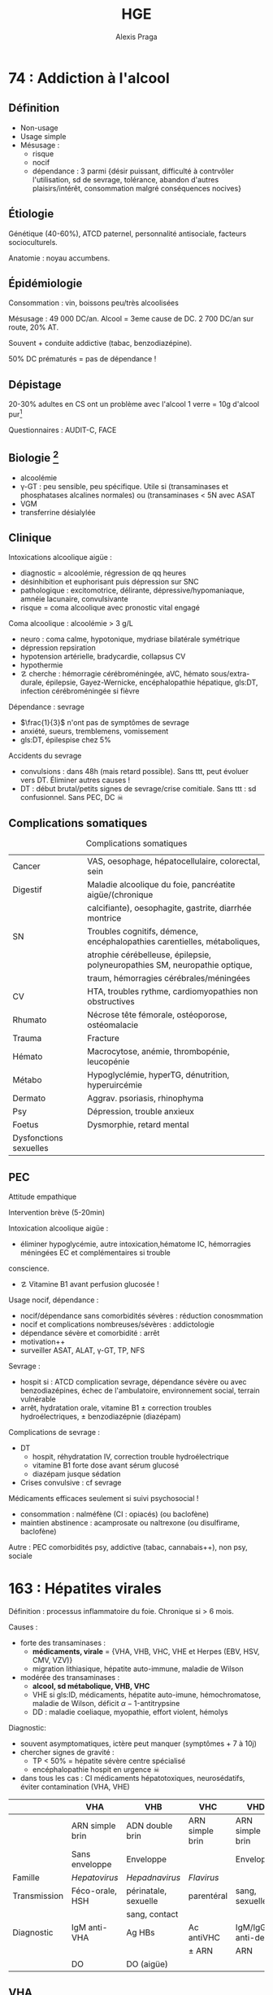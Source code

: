 #+title: HGE
#+author: Alexis Praga

#+latex_header: \input{header}
#+latex_header_extra: \usepackage{adjustbox}
#+latex_header_extra: \newacronym{DT}{DT}{Delirium tremens}
#+latex_header_extra: \newacronym{ID}{ID}{Immunodéprimé}
#+latex_header_extra: \newacronym{HSH}{HSH}{Hommes ayant des relations sexuelles avec des hommes}
#+latex_header_extra: \newacronym{DO}{DO}{Déclaration obligatoire}
#+latex_header_extra: \newacronym{CHC}{CHC}{Carcinome hépato-cellulaire}
#+latex_header_extra: \newacronym{OGD}{OGD}{Oestro-gastro-duodénale}
#+latex_header_extra: \newglossaryentry{trophozoïtes}{name={Trophozoïtes},description={Formes végétatives mobiles}}
#+latex_header_extra: \newacronym{CST}{CST}{Coefficient de saturation de la transferrine}
#+latex_header_extra: \newglossaryentry{sdmetabolique}{name={Syndrome métabolique},
#+latex_header_extra:    description={$\diameter \ge 94$ cm $\male{}$, 80 cm $\female{}$,
#+latex_header_extra:    TG $\ge$ 1.7mmol/L, HDL < 1 mmol/L $\male{}$ ou 1.3mmol/L $\female{}$, 
#+latex_header_extra:     PAs $\ge 130$ mmHg ou PAd $\ge 85$ mmHg, glycémie jeun $\ge$ 1 g/L
#+latex_header_extra: }}
#+latex_header_extra: \newacronym{RGO}{RGO}{Reflux gastro-oesophagien}
#+latex_header_extra: \newacronym{IS}{IS}{Immunosuppresseurs}

#+OPTIONS: H:4

\input{bacteries-header}

* 74 : Addiction à l'alcool
** Définition
- Non-usage
- Usage simple
- Mésusage : 
  - risque
  - nocif
  - dépendance : 3 parmi {désir puissant, difficulté à contrvôler l'utilisation,
    sd de sevrage, tolérance, abandon d'autres plaisirs/intérêt, consommation
    malgré conséquences nocives} 
** Étiologie
Génétique (40-60%), ATCD paternel, personnalité antisociale, facteurs
socioculturels.

Anatomie : noyau accumbens.
** Épidémiologie
Consommation : \dec{} vin, \inc{} boissons peu/très alcoolisées

Mésusage : 49 000 DC/an. Alcool = 3eme cause de DC. 2 700 DC/an sur route, 20%
AT.

Souvent + conduite addictive (tabac, benzodiazépine).

50% DC prématurés = pas de dépendance !
** Dépistage
20-30% adultes en CS ont un problème avec l'alcool
1 verre = 10g d'alcool pur[fn:1]

Questionnaires : AUDIT-C, FACE
** Biologie [fn:2]
- alcoolémie
- \gamma-GT : peu sensible, peu spécifique. Utile si (transaminases et
  phosphatases alcalines normales) ou (transaminases < 5N avec \inc{} ASAT
- VGM
- transferrine désialylée
** Clinique
Intoxications alcoolique aigüe : 
- diagnostic = alcoolémie, régression de qq heures
- désinhibition et euphorisant puis dépression sur SNC
- pathologique : excitomotrice, délirante, dépressive/hypomaniaque, amnéie
  lacunaire, convulsivante
- risque = coma alcoolique avec pronostic vital engagé
Coma alcoolique : alcoolémie > 3 g/L
- neuro : coma calme, hypotonique, mydriase bilatérale symétrique
- dépression repsiration
- hypotension artérielle, bradycardie, collapsus CV
- hypothermie
- \danger cherche : hémorragie cérébroméningée, aVC, hémato sous/extra-durale,
  épilepsie, Gayez-Wernicke, encéphalopathie hépatique, gls:DT, infection
  cérébroméningée si fièvre
Dépendance : sevrage
- $\frac{1}{3}$ n'ont pas de symptômes de sevrage
- anxiété, sueurs, tremblemens, vomissement
- gls:DT, épilespise chez 5%
Accidents du sevrage
- convulsions : dans 48h (mais retard possible). Sans ttt, peut évoluer vers
  DT. Éliminer autres causes !
- DT : début brutal/petits signes de sevrage/crise comitiale. Sans ttt : sd
  confusionnel. Sans PEC, DC \skull

** Complications somatiques
\begin{tcolorbox}
5 arguments pour rapporter une pathologie à l'alcool : consommation à risque,
 complication connue, tableau évocateur, pas d'autre cause, s'améliore avec le sevrage/réduction
\end{tcolorbox}
#+caption: Complications somatiques
| Cancer                 | VAS, oesophage, hépatocellulaire, colorectal, sein                            |
| Digestif               | Maladie alcoolique du foie, pancréatite aigüe/(chronique                      |
|                        | calcifiante), oesophagite, gastrite, diarrhée montrice                        |
| SN                     | Troubles cognitifs, démence, encéphalopathies carentielles, métaboliques,     |
|                        | atrophie cérébelleuse, épilepsie, polyneuropathies SM, neuropathie optique, |
|                        | traum, hémorragies cérébrales/méningées                                       |
| CV                     | HTA, troubles rythme, cardiomyopathies non obstructives                       |
| Rhumato                | Nécrose tête fémorale, ostéoporose, ostéomalacie                              |
| Trauma                 | Fracture                                                                      |
| Hémato                 | Macrocytose, anémie, thrombopénie, leucopénie                                 |
| Métabo                 | Hypoglyclémie, hyperTG, dénutrition, hyperuircémie                            |
| Dermato                | Aggrav. psoriasis, rhinophyma                                                 |
| Psy                    | Dépression, trouble anxieux                                                   |
| Foetus                 | Dysmorphie, retard mental                                                     |
| Dysfonctions sexuelles |                                                                               |

** PEC
Attitude empathique

Intervention brève (5-20min)

Intoxication alcoolique aigüe : 
- éliminer hypoglycémie, autre intoxication,hématome IC, hémorragies méningées \thus EC et complémentaires si trouble
conscience. 
- \danger Vitamine B1 avant perfusion glucosée !

Usage nocif, dépendance :
- nocif/dépendance sans comorbidités sévères : réduction conosmmation
- nocif et complications nombreuses/sévères : addictologie
- dépendance sévère et comorbidité : arrêt
- motivation++
- surveiller ASAT, ALAT, \gamma-GT, TP, NFS

Sevrage : 
- hospit si : ATCD complication sevrage, dépendance sévère ou avec
  benzodiazépines, échec de l'ambulatoire, environnement social, terrain
  vulnérable
- arrêt, hydratation orale, vitamine B1 \pm correction troubles
  hydroélectriques, \pm benzodiazépnie (diazépam)

Complications de sevrage :
- DT
  - hospit, réhydratation IV, correction trouble hydroélectrique
  - vitamine B1 forte dose avant sérum glucosé
  - diazépam jusque sédation
- Crises convulsive : cf sevrage

Médicaments efficaces seulement si suivi psychosocial !
- \dec{} consommation : nalméfène (CI : opiacés) (ou baclofène)
- maintien abstinence : acamprosate ou naltrexone (ou disulfirame, baclofène)

Autre : PEC comorbidités psy, addictive (tabac, cannabais++), non psy, sociale
* 163 : Hépatites virales
Définition : processus inflammatoire du foie. Chronique si > 6 mois.

Causes :
- \inc{} forte des transaminases : 
  - *médicaments, virale* = {VHA, VHB, VHC, VHE et Herpes (EBV, HSV, CMV, VZV)}
  - migration lithiasique, hépatite auto-immune, maladie de Wilson
- \inc{} modérée des transaminases : 
  - *alcool, sd métabolique, VHB, VHC*
  - VHE si gls:ID, médicaments, hépatite auto-imune, hémochromatose, maladie de
    Wilson, déficit \alpha-1-antitrypsine
  - DD : maladie coeliaque, myopathie, effort violent, hémolys

Diagnostic: 
- souvent asymptomatiques, ictère peut manquer (symptômes + 7 à 10j)
- chercher signes de gravité : 
  - TP < 50% = hépatite sévère \thus centre spécialisé
  - encéphalopathie \thus hospit en urgence \skull
- dans tous les cas : CI médicaments hépatotoxiques, neurosédatifs, éviter
  contamination (VHA, VHE)





#+begin_table
#+LATEX: \caption{Hépatites virales, résumé}
#+LATEX: \label{tab:my-table}
#+LATEX: \centering
#+LATEX: \adjustbox{max width=\linewidth}{
#+ATTR_LATEX: :center nil
|              | VHA                   | VHB                  | VHC             | VHD                | VHE           |
|--------------+-----------------------+----------------------+-----------------+--------------------+---------------|
|              | ARN simple brin       | ADN double brin      | ARN simple brin | ARN simple brin    | ARN           |
|              | Sans enveloppe        | Enveloppe            |                 | Enveloppe          | monocaténaire |
| Famille      | /Hepatovirus/         | /Hepadnavirus/       | /Flavirus/      |                    |               |
| Transmission | Féco-orale, \acs{HSH} | périnatale, sexuelle | parentéral      | sang, sexuelle     |               |
|              |                       | sang, contact        |                 |                    |               |
| Diagnostic   | IgM anti-VHA          | Ag HBs               | Ac antiVHC      | IgM/IgG anti-delta | IgM antiVHE   |
|              |                       |                      | \pm ARN         | ARN                |               |
|              | \acs{DO}              | DO (aigüe)           |                 |                    |               |
#+LATEX: }
#+end_table

** VHA
Incubation 2-6 semaines

Pas d'infection chronique !
Vaccin efficace.

Fréquent. Asymptotique et bénigne le plus souvent

** VHB
2 milliards porteurs d'une infection (résolue ou non). 

Hépatite aigüe B :
- incubation 6 sem. - 4 mois
- Morbidité/mortalité : risque de cirrhose (20%) ou gls:CHC
- \danger recherche VIH, IST, coinfection VHD.
- chronique dans 5-10%

Hépatite chronique B : Ag HBs positif > 6mois. 
- asymptomatique jusqu'à cirrhose, CHC
- 4 phases :
  1. tolérance immunitaire (réplication virale, hépatite peu active) : AgHBe
  2. clairance immunitaire (réplication virale, hépatite) : Ag HBe
  3. non réplicative (réplication virale faible, pas d'activité hépatite) : Ac
     anti-HBe
  4. hépatite B résolue : Ac anti-HBs
- 40% de mutation
- gls:IS = risque de réactivation \skull
- CHC possible sans cirrhose \danger

*** Traitement (chronique)
ALD, PEC 100%

Chercher cirrhose : hypertension portable (endoscopie \gls{OGD}), prévention
hémorragies digestives, dépistage CHC (écho abdo tous 6 mois)

2 traitements :
- à vie : analogues nucléosidiques/nucléotidiques (entécavir, ténofovir) =
  antiviral
- 1 an : antiviral + immunomodulateur (plus rare)

Indications :
- ADN VHB > 2 000 UI/mL et transaminases > N ou fibrose hépatique modérée ou
  activité modérée[fn:19]
- ADN > 20 000 UI/mL et transaminases > 2N
- cirrhose et ADN VHB
- ACTD familiale de cirrhose/CHC ou atteinte extrahépatique
- ISN
Pas indiqué en phase de "tolérance immunitaire" ou "non réplicative"

Élasticité hépatique (Fibroscan) :
- < 7kPa : cirrhose peu probable
- > 17kPa : cirrhose très probable

Vaccination :
- obligatoire nourrison (hexavalent) : sinon rattrapage jusque 15 ans (2 inj. à
  6 mois d'écart)
- dépistage chez femme enceinte avant 10 SA : si positive, sérovaccination à la
  naissance
- professionnels de santé
- sujet exposé
- IgG anti-HBs seulement si contage accidentel chez non vacciné

** VHC
Pas de vaccin !

Chronique dans 75-85%, cirrhose dans 10-20% à 20 ans. CHC 1-4% par an. Manifestations extrahépatiques

Aigüe : 
- incubation très variable (7-8 sem), souvent asymptomatique
- ARN à +1 semaine
- Ac anti-VHC à +12semaines

Chronique : (sérologie positive, ARN détectable) > 6 mois. 
- \danger ponction biopside non recommandée [fn:20]\thus Fibrotest, Fibromètre Fibroscan

*** Traitement (chronique)
Cherche cirrhose (cf VHB).

Guérison virologique.

Pas d'interféron, ni ribavirine.

Régression des lésions hépatiques si pas de cirrhose. \danger continuer
dépistage CHC

** VHD
Dépend du VHB !
\danger toujours cherche VHD chez VHB

Co/sur-infection. Risque : cirrhose, CHC

Ttt (chronique) : interféron pégylé, peu efficace

** VHE
Incubation 3-8semaines, 3-4 jours pré-ictériques.
Guérison sans séquelles en 1 mois souvent. Formes graves : hépatite fulminante, décompensation

Chez l'ID, chercher ARN pour diagnostic

* 168 : Parasitoses digestives

** Téniasis : 
#+caption: Caractéristiques des /Taenia/
|            | /saginata/                       | /solium/                            | /hymenolepsis/       | /Diphyllobothrium/   |
|            |                                  |                                     | /nana/               | /latum/              |
|------------+----------------------------------+-------------------------------------+----------------------+----------------------|
| Caract     | Anneaux, 4-10m,                  | \danger{} cysticercose\footnotemark | Petit                | 10-15m, 10 ans       |
|            | intestin grêle                   |                                     |                      |                      |
| Contam.    | Boeuf mal cuit                   | Porc mal cuit                       |                      | Poisson mal cuit     |
| Clinique   | Latent                           |                                     |                      |                      |
| Diagnostic | Anneaux selles/vêtement          | Sérologie                           | \OE{}ufs dans selles | \OE{}ufs dans selles |
|            | EPS                              | \pm biopsie-exérèse                 |                      |                      |
| Ttt        | Niclosamide                      | Albendazole                         | Niclosamidel         | Niclosamide          |
|            | praziquantel                     | praziquantel                        | praziquantel         | praziquantel         |
|            |                                  | (+cortico si cérébral)              |                      |                      |
| Prévention | Cuisson/congélateur\footnotemark |                                     | hygiène des main     | Cuisson              |
|            |                                  |                                     |                      |                      |

\footnotetext{> qq semaines}
\footnotetext{Larves dans tissus SC, muscle, oeil, cerveau, moelle épinière \danger}

** Ascaridiose

Pays tropicaux hygène insuffisante

Ingestion \oe{}ufs

Clinique selon nb de parasites : signes allergiques, sd de Löffler[fn:3]

Complications : appendicite, angiocholite, pancréatite, occlusion intestinale

Diag: \oe{}ufs dans selles (+2 mois)

Ttt : flubendazole, albendazole

Prév: lavage mains, fruits, crudités, péric fécal

** Oxurose

Fréquent (enfants âge scolaire)

Clinique : prurit anal/asymptomatique

Diag : vers blancs mobiles dans selles/Scotch test

Ttt : flubendazole, albendazole, pyrantel. Traiter toute la communaute !

** Giardiose

Ingestion eau, aliments contaminés, féco-oral

Clinique : 
- asymptomatique
- atypique : {brutal, selles nbs liquide, douleurs épigastriques}
- subaigu/chronique (mois/année)
- malabsorption et dénutrition si massif

Diag : kystes/gls:trophozoïtes à l'EPS. \times{} 3 si besoin. Biopsie duodénale
si chronique

Ttt : métronidazole (contrôle + 1mois)

Prév : hygiène eau, boisson, aliments

** Am\oe{}bose

Une des parasitoses les	plus fréquentes

Kyste ou trophozoïtes.

Cont: féco-orale[fn:4]

Dissémination par vois sanguine depuis tube digestif : atteinte intestinale
(tous âges) ou foie (\male{} 20-50 ans), poumons, cerveau

Forme intestinale 
- (sub)Aigue, diarrhée non hémorragiques, douleurs abdo, sans fièvre ni AEG
- Autres formes : dysentérique aigüe, fébrile, colite aigüe grave amibienne
  ==urgence \skull

Forme hépatique : rare, collection purulente, après am\oe{}bose intestinale
- qq jours, fièvre élevée, frissons, douleur hypochondre droit/scapula droit
- foie volumineux, douleureux palpation
- hyperleucocytose à PNN, légère \inc{} transaminases, phosphatases,
  bilirubinémie
- DD : abcès du foie à pyogènes, tumeur maligne nécrose
- complications rares, graves

*** Diagnostic
Intestinale
- EPS : seulement kyste, et confusion /Entamoeba histolycita/ et /dispar/ (non
  patho)
- biopsie des lésion : "boutons de chemise", sérologies
Hépatique
- sérologie et clinique et écho typique \approx certittude
- répéter si séro négative. Si négative et sans argument : ponction avec écho

*** Traitement
Intestinale : curatif/probabiliste: métronidazole 10 j puis am\oe{}bicide de
contact 10j (tiliquinol)

Hépatique : imidazolé et am\oe{}bicide de contact. Ponction seulement si abcès superficiels au bord
de la rupture

** Hydatidose
Parasite adlute (anneaux), hydatide (larve).

Cycle : intestin grêle du chien -> \oe{}ufs -> mammifères herbivores : hydatide
dans foie/poumon -> ingestion de protoscolex par le chien. Homme = accident

Clinique : asymptomatique, lent (années)
- hépatique : 
  - fréquent, 10-15ans. HMG isolée, indolore, bien toléré. \skull pas
    de ponction !
  - complications : compression voie biliaires ou veineux porte/cave,
    fissuration/ruputre (réaction allergiques, hydatidose secondaire),
    infection après fissure
  - IRM hépatique
- autres : radio thorax suspectes, même complications. N'importe quel
  endroit. Os = mauvais pronostic
  
Diag: sérologie (90% hépatique, 70% pulmonaire). Pas de ponction !!

Ttt : chir (albendazole seul sinon)

Prév : chien, mesures sanitaires
* 197 : Transplantation d'organes
Indication num. 1 de greffe hépatique : CHC

Complications :
- précoces = vasculaire, bilaire et sepsis
- tardives : récidive maladie initiale, cancers de novo, CV

Survie : 62% à 10 ans

Score "foie" pour défaillance chronique

Consentement présumé, gratuité du don, anonymat donneur-receveur
* 215 : Pathologies du fer

Absoprtion par les entérocytes du duodénum et jéjunum proximal. Puis stocké par
ferritine ou exporté par ferroportine dans le plasma. Il y est alors transporté
par transferrine.

Régulation : hepcidine influence l'absorption.

Réserve de fer : ferritine (foie, moelle osseuse, rate)

** Exploration
- Ferritine = 1ere intention : si \dec, carence en fer, si \inc, pas forcément
  un excès...[fn:5]
- gls:CST = transport du fer. Montre surcharge mais sans la quantifié. \dec si
  sd inflammatoire, \inc insuf hépatocellulaire, sd néphrotique, sd
  inflammatoire
- récepteur soluble de transferrine = 2eme intention

** Anémie par carence martiale
*** Mécanisme
- Saignement : occulte. Digestif ou gynéco si femme non ménopausée
- Malabsorption : hypochlorhydrie franche[fn:6], altération muqueuse
  duodénojéjunale, court-circuit duodénojéjunal. Maladie c\oe{}liaque ++
- Carence d'apportA : 1mg/j (\male) ou 2 mg (\female). \inc besoins ou régime
  végétarien très strict
*** Diagnostic
Pâleur, asthénie. Chercher signes de gravité.
Diagnostic biologique : anémie hypochrome microcytaire 
- 1ere intention : ferritine \inc
- différencier d'un sd inflammatoire et thalassémie (cf encadré)

\begin{tcolorbox}
Carence en fer = ferritine \dec, fer sérique \dec, CST \dec et transferrine \inc
\end{tcolorbox}

*** Étiologie
Clinique : ATCD, médic, gynéco, régles, troubles dig. Chercher masse tumorale,
méléna

Examens :
- 1ere intention : gynéco, endoscopie gls:OGD et coloscopie :
  - NB: > 5 Ans : coloscopie systématique (K colique) \danger
  - pas de lésion à l'endoscopie \thus biopsie duodénale \pm gastrique
  - **pas** des causes : hernie hiatale sans érosion, polype colique non ulcéré
    < 15mm
- 2eme intention : vidéocapsule endoscopie (sauf sis sténose), entéroscopie (biopsie),
  scanner spiralé (tumeurs du grêles), scintigraphie au pertechnétate-99m
  (diverticule de Meckel)
- Si exploration négatives : supplémentation Fe

*** Traitement
Cause si possible.

Martial : voie orale 150 à 300mg/j hors repas (selles noires, interactions
possibles). IV si intolérance. Contrôle ! Traiter jusque normalisation ferritinémie




** Surcharge en fer
Diagnostic = 
- CST < 45% \thus *pas* origine génétique. si Ferritine \inc, hépatosidérose
  métabolique (\in sd métabolique)
- CST > 45%, répéter test. Si positif et pas d'autres causes, chercher mutation C2V2Y du gène HFE : si
  oui, diagnostic positif
- \pm IRm hépatique
DD : surcharge d'apport, malade chronique du foie, porphyrie cutanée, hémopathie

*** Hémochromatose
10 à 20% des homozygotes ont des symptômes. 4 phases :
1. asymptomatique
2. surcharge Fe biologique : CST > 45%, ferritine normale
3. symptômes clinique (30 ans)
4. lésions viscérales (40-60 ans)

Clinique : 
- asthénie
- mélanodermie, dépilation et cheveux fins et cassants
- ostéoarticulaire : petite articulations de la main. RX : athropathie sous
  chondrale
- HMG : risque CHC élevé
- diabète tardif, hypogonadisme hypogonadotrope, cardiqaque

Si stade \ge 2, chercher atteinte pancréas, foie, coeur, gonades, os

Diagnostic des lésions hépatiques : biopsie hépatique \pm IRM hépatique

Diagnostic génétique : individuel (cf supra) ou familal (apparenté 1er degré)

Traitement : 
- soustractions sanguines : 7mL/kg/semaine \ge 550mL tous les 7-10j puis 1-3
  mois. Contrôle : PA, pouls, NFS. \danger arrêt si Hg < 11g/dL
- chélateurs du fer sinon
Suivi des complications cirrhose si besoin

Pronostic \approx population générale avant cirrhose.

*** Hépatosidérose métabolique++
gls:sdmetabolique et surcharge en fe

Ferritinémie \inc, CST normal \thus IRM hépatique.

surcharge modérées mais les atteintes peuvent évoluer. 

PEC : troubles lipidiques, HTA, diabète, activité physique, équilbre alim. Pas
forcément normalisation Fe !!


\printglossaries
* 248 : Dénutrition
Référence nutritionnelle pour la population (couvre besoin). Sinon : apport
satisfaisant (apport moyen d'une population)

Besoins
- Eau : 2L/j \female{}, 2.5L/j \male{} (\approx 1L dans aliments)
- Energie : 2400-2500 kcal (ou 35kcal/kg)
  - base = 1500kcal/j \male{} (formule de Harris et Benedict)
  - thermorégulation (< 5%), alimentation (10%)
  - musculaire (15-30%), 150-200 kcal
  - 1g glucide = 1g protide = 4 kcal; 1g lipide = 9 kcal, 1g alcool = 7 kcal
- Nutriments : 10-20% protides, 35-40% lipides, 40-55% glucides avec 0.75 g/kg/j
  de protides et acide linoléique et acide alphalinolénique
- Minéraux, vitamines : calcium, fer, folates, vitamines A, B1, B12, C, E, D
- Âgé : \inc ea, calcium, vitamine D, folate. 30 kcal/kg/j

** Evaluation 
Clinique : 
- interrogatoire (contexte patho, activité physique, fatigabilité, poids
  antérieur, anorexie, modification apports
- EC : 
  - épreuve du tabouret, \oe{}dèmes délives, peau, ongles, cheveux, lèvre,
    langue, faciès, masse musculaire
  - poids vs poinds antérieur et idéal. IMC $\in [18.5, 25] kg/m^2$ si < 70 ans
    et $[21, 25] kg/m^2$ après[fn:7]
  - épaisseur cutanées tricipitale, périmètre bras au milieu
- Biologie : 
  - créatinine urinaire sur 24h (\approx masse musculaire)
  - albuminémie ($t_{1/2} = 20$ j) : \dec si malnutrition, fuite rénale/digestive[fn:8]
  - transthyrétine ($t_{1/2} = 2$ j !)
Evaluation : protéino-énergétique ou protéique, aigüe ou chronique, grave ?

** Dénutrition
Rechercher chez tout malade en début d'hospitalisation et toutes les semaines :
- IMC insuffisant ou perte de poids de 2% (1 semaine) ou 5% (1 mois) ou 10% (6
mis)
- doser albuminémie

Mécanisme = énergétique (balance énergétique négative), protéique (bilan azoté
  négatif) ou mixte
Causes : 
- \dec apport alimentaire = énergétique (marasme). 
  - Volontaire, dysphagie, trouble déglutition, troubles digestifs
    post-prandiaux
  - Maldigestion, malabsorption intestinale
- Hypermétabolisme : affection septiques, néoplasique, inflammatoire
  grave/étendues
- Perte protéique anormale : cutanées, urinaires[fn:9]

Conséquence : sévère et épuisement des réserves lipidiques \thus pronostiv vital
!
- muscle (sarcopénie) \thus \dec force musculaire, \inc fatigabilité, \dec
  ventilation
- réponse aux aggresion inadaptée

PEC : 
- supplémentation alimentaire : débit énergétique basal \times facteur
- nutrition entérale (sonde dans tube digestif supérieur) par voie
  nasogastrique, gastrostomie, jéjunostomie. 
  - Bien tolérée
  - Broncho-pneumopathie d'inhalaion \thus faible débit et positino demi-assise
    (nuit++)
  - 30 kcal/kg/j et 1.25 g/kg/j protéines chez dénutri chroniquue
- nutrition parentérale : cathéter dans veine cave supérieure
  - complication infectieuses (5-20% patients) cher, difficile à domicile
À envisager si patho digestive, alimentation orale impossible/insuffisante,
pré-opératoire si dénutri

Privilégier nutrition entérale

* 268 : Douleurs abdominales/lombaires aigües

*** Clinique 
 Irradiation : pointe omoplate droite (hépatobiliaire), épigastrique
 (bilio-pancréatique), OGE (urologique)

 Installation : brutale (perforation, embolie, rupture), rapide (obstacle,
 ischémie, torsion), progressive (inflamation, infeciton, obstruction)

 Exacerbé par marche, inspiration et calmée par décubitus : inflammation
 intra-abdominale), soulagement par l'alimentation (ulcère), antéflexion
 (pancréas), vomissement (obstruction, occlusion intestinale)

 Déclenché par : alcool (pancréatite, hépatique alcoolique), médicaments (AINS,
 aspirine), voyage récent

 Terrain :
 - signes généraux/organe
 - \female{} penser grossesse extra-utérine, gynéco
 - médicaments : AINS, aspirine (ulcère, gastrite aigüe), anticoagulant
   (hématomes des muscle [paroi abdo. antérieure, psoas, paroi tube digestif),
   corticoïdes

*** Examen
 - Fièvre, FC, PA, choc
 - Ictère, pâleur, cyanose, cicatrice abdo++, hernie ballonnement, 0 mouvement
   respi
 - palpation++
 - toucher pelvien++ (systématique)[fn:10]
 - percussion : matité déclive/globe vésical/tympanisme (occlusion ou
   pneumopéritoine)
 - auscultation : silence, bruits hydroéariques, souffle abdo (anévrisme de
   l'aorte)


*** Examens complémentaires
 - Biologie : NFS, CRP, iono, hémoc si fièvre, lipasémie, {transaminases, \gamma-GT,
 phosphatases alcalines, bilirubine totale} si clinique, BU, \beta-HCG,
 {hypercalcémie, acidocétose diabétique, insuf. surrénale aigüe}, TP-TCA et
 Rh-RAI si hémorragie digestive
 - ECG : infarctus antérieur, péricardite
 - RX pulmonaire si cause pleurale, pulmonaire
 - Echo si suspicion bilio-pancréatique, gynéco, urinaire, infection sous-abdo
 - /Scanner abdo/ : 1ere intention si diverticulite sigmoïdienne, occlusion par
   obstruction, sd péritonéal

** Principaux tableaux
Douleur biliaire ou colique hépatique
- épigastre/hypochrondre droit (irradie épaule/omoplate droite)
- forte intensité, plusieurs heures
- aggravée par inspiration
- signe de Murphy
- causes : /complications lithiase bilaire/, K vésicule/voie biliaire
  principale, parasite, hémobilie
Douleur gastrique ou duodénale
- épigastre, torsion sans irradiation
- parfois très intense, 30min à plusieurs heures
- calmée par aliments, anti-acides, pansements gastrique
- EC normal ou douleur provoquée du creux épigastrique
- causes : maladie ulcéreuse gastrique/duodénale, K gastrique, dyspepsie fonctionnelle
Douleur colique
- épigastre/en cadre/fosses illiaque,/hypogastre (irradie le long du cadre
  colique)
- qq minutes-qq heures
- calmée par selles/gaz++, antispasmodique
- examen : douleur en cadre (colique)
- causes : troubles fonctionnels intestinaux, K côlon, colites
  inflammatoires/infectieuses/ischémiques
Douleur pancréatique
- épigastre/sus-ombilical, crampe (irradie dos)
- très intense, "coup de poignants", pluiseurs heures
- déclenchée par repas gras, alcool
- soulagée par antéflexion, aspirine
- examen : douleur provoquée épigastrique/périombilicale
- causes : pancréatite aigüe/chronique, K pancréas
Ischémie intestinale aigüe = urgence avec pronostic vital \skull [fn:11]
- y penser si terrain vasculaire
- /douleur abdo/ : inaugurale aigǜe ou angor mésentérique puis diffuse rapidement
  à tout l'abdomen. Intensite \inc{} sans répit
- et /terrain à risque/
- angioscanner multibarretes en urgence
Ischémie intestinale chronique [fn:11]
- artérite oblitérante, athéromateuse++, inflammoire/radique
- angor mésentérique avec douleurs abdo chroniques diffuses postprandiales
  précoces 1-3h
- peur alimentaire
- perte poids
- âgé, terrain CV

** Grandes causes
Douleur épigastriques : 
- ulcère (hyperalgique, perforation), pancréatite aigüe
- biliaire (colique hépatique, migration lithiase, cholécystite)
- autres : aorte [fn:12], cardiaque [fn:13], pulmonaire [fn:14], digestive [fn:15]

Douleur de l'hypochondre droite :
- hépatobilaire : colique hépatique, cholécystite, angiocholite, tumeur/abcès du
  foie, affections héaptique
- ulcère perforé, appendicite sous-hépatique, abcès sous-phrénique,
  pulmonaire, urinaire

Douleurs de l'hypochondre gauche (rare)
- queue du pancréas, ulcère gastrique, gastrite aigǜe
- sd de l'intestin irritable, diverticulite de l'angle colique gauche
- splénique, pleuropulmonaire, urologique, abcès sous-phrénique

Douleurs de l'hypogastre :
- gynéco, urologique, colique
- appendicite pelvienne, diverticule de Meckel, sd de l'intestin irritable

Douleurs de la fosse illiaque droite :
- chirurgicale : appendicite, diverticule de Meckel, diverticulite (côlon
  droit/sigmoïde), hernie étranglée, grossesse extra-utérine, torsion
  d'annexe/fibrome utérin, anévrisme artériel iliaque
- médicale : sd de l'intestin irritable, adénolymphite mésentérique, torsion de
  frange épiploïque, iléite, salpingite, kyste ovarien, cystite, colique
  néphrétique, abcès/hématome du psoas/grand droit
Douleurs de la fosse iliaque gauche
- sd de l'intestin irritable, colite diverticulaire, colite, K côlon gauche
  compliqué, fécalome
- grossesse extra-utérine, torsion d'annexe/fibrome, salpingite, colique
  néphrétique, pyélonéphrite, cystite
- anévrisme artérial iliaque, abcès/hématome du psoas/grand droit
Douleurs lombaires : 
- urologique, appendicite rétrocaecale, abcès/hématome psoas, fissuration anévrisme de l'aorte, douleur rachis

Douleurs abdominales diffuses 
- péritonite, occlusion, ischémie/infarctus mésentérique, médicales (cf supra)


** Douleurs pièges
- IDM : douleur épigastrique, FR coronaire \thus ECG
- Insuffisance surrénale : contexte, douleurs intenses diffuse, abdo souple, TR
  indolore. HyperK, hypoglycémie. Urgence \skull
- Hypercalcémie : urgence \skull
- Acidocétose diabétique : diabète connu/situation révélatrice. Sd
  polyuropolydipsique/trouble neur/Kussmau et haleine cétosique \thus
  hyperglycémie, cétonurie, acidose
- Acidocétose alcoolique : alcool et jeûne. Acidose métabolique, \inc corps
  cétoniques, glycémie \dec
- Maladie périodique (fièvre méditerranéenne) : jeune, ACTD crises. Sd
  inflammatoire bio \thus mutation gène de la marénostrine
- TRAPS sd \thus mutation gène TNFRSF1A
- Sd hyper-IgD \thus doser IgD
- Périhépatite : femme, péritonique, vénérienne. Sd inflammatoire, écho
  hépatobiliaire normale.
- Porphyrie hépatique aigüe intermittente : femme jeune avec
  infection/médic. Urine rouge porto \thus doser acide delta aminolévulinique et PBG
- Oedème angioneurotique : \oe{}dème récidivant dans l'enfants \thus diag = \dec
  inhibiteur C1-estérase, C4, C3 normal
- Sevrage opiacés, ingestion teoxiques, amphétamines, dérivés ergo de seigle,
  intoxication au plomb
- Purpura rhumatoïde 
- Autre vascularite : y penser si purpura
- Drépanocytose : stress, effort physique, soleil. Anémie, hyperleucocytose
- Phéochromocytome : crise brutale avec douleurs montantes et se finit par envie
  impérieuse d'uriner abondamment
- Douleurs rachidiennes procjeté : zona, sd de Cyriax (compression du nerf intercostal)

* 268 : Reflux gastro-\oe{}sophagien

gls:RGO = passage à travers le cardia d'une partie du contenu gastrique hors
effort. Pathologique = symptômes/lésions d'oesophagite

20-40% des adultes ont un pyrosis

Mécanismes :
- défaillance du sphincter inférieur de l'\oe{}sophage
- hyper pression abdo, stase gastrique
- hernie hiatale = glissement ou roulement mais pas de lien avec RGO

Signes fonctionnels :
- pyrosis, régurgitations = quasi pathognomonique
- extra-digestifs
- RGO compliqué[fn:16] : ulcérations du bas \oe{}sophage (étendues,
  confluentes/circonférentielles) \thus risque d'ischémie digestive, de sténose
  \oe{}sophagienne

Endobrachy\oe{}sophage : épithelium normal de l'\oe{}sophage remplacé par épithelium
métaplastique intestinal \thus surveillance régulière (risque d'ulcère,
dysplasie, adénocarcinome)

*** CAT
Interrogatoire : éliminer sd de rumination (pas de brûlure, nausée,
vomissement).

< 50 ans, pyrosis ou régurgitation, pas de dysphagie, amaigrissement, anémie :
pas d'examen complémentaire

Sinon : endoscopie OGD 
- 1ere intention > 50 ans ou atypique
- affirme diagnostic si perte de substance épithéliale, peu profonde
- sans anomalies et (pré-chirurge ou persistance ou extradigestive), faire
  ph-métrie des 24h
Autres : impédancemétrie \oe{}sophagienne (reflux persistant), manométrie
\oe{}sophagienne (si opération)

*** Traitement
Anti-acides, inhibiteurs de la sécrétion gastrique (IPP), protection de la muqueuse
\oe{}sophagienne (alginates)

\dec{} poids, arrêt tabac et alcool, tête de lit à 45$^{circ}$, 3h entre diner
et coucher

- RGO sans \oe{}sophagite: anti-acides/alginates/anti-H2 si < 1/semaine. Sinon
  IPP demi-dose puis long cours
- RGO avec \oe{}sophagite : IPP demi dose (ou pleine si sévère) 4 semaines
  (ou 8) puis long cours
- RGO principalement extra-digestif : pas d'IPP
- RGO résistants IPP : non acide, erreur diag, \inc dose. Sinon chir
- Sténose peptique : IPP pleine dose
- Endobrachy\oe{}sophage : IPP si symptomatique ou \oe{}sophagite

*** Chirurgie
Fundoplicature complète (Nissen)

* 269 : Ulcère gastrique et duodénal

** Ulcère gastrique et duodénal
Déf: perte de substance en profondeur (jusque musculeuse). Chronique si socle
scléro-inflammatoire
- ulcères gastriques = altération des mécanismes de défense 
- ulcères duodénaux = altération des mécanismes de défense ou hypersécrétion

*** Types
- \bact{helicobacter} : 
  - oro-orale/féco-orale, pendant l'enfance
  - pays en voie de développement. Incidence \dec dans pays développés. 
  - Gastrite aigüe \thus chronique. Complications (rare) : ulcère G ou D,
    (adénocarcinome gastrique, lymphome)
- AINS (inhibition de COX-1), aspirine faible dose
- Sd Zollinger-Ellison : sécrétion tumorale de gastrine (exceptionnel)
- Autre (20%) :  gastrotoxique, tabac, Chron, vascularite
Autre facteur : génétique possible mais pas de stress, ni facteurs psycho

Épidémio : 0.2% en France. Sex ratio H/F = 2 (UD) ou 1 (UG). 10% de mortalité
des complications. 1/3 liés à l'aspirine/AINS

*** Diagnostic
Symptômes :
- typique : douleur épigastrique sans irradiation, crampe/faim. Calmée par
  aliments/anti-acides. Rythmée par repas. Poussées de qq semaines avec périodes asymptomatiques
- atypique (+ fréquent) : sous-costal/postérieur, hyperalgique/frustre, non
  rythmé par l'alimentation
- asymptomatique
- complication inaugurale

EC normal (si pas de complications)

Endoscopie digestive haute[fn:17] :
- perte de substance profonde, branchâtre, ovalaire, à bords régulieurs
- gastrique : surtout antre. Biopsies systématiques
- duodénal : buble, pas de biopsie de l'ulcère

\begin{tcolorbox}
Quelque soit l'ulcère, biopsie de l'antre, angle et fundus pour \bact{helicobacter}
\end{tcolorbox}

Recherche de \bact{helicobacter} :
- biopsie gastrique = référence
- autre : teste respiratoire à l'urée = contrôle d'éradication hors endoscopie


*** DD
- avant endoscopie : adénocarcinome/lymphome gastrique, douleur
  pancréatique/biliaire, insuffisance coronarien, péricardite, ischémie
  mésentérique, douleur vertébrale projetée, dypepsie non ulcéreuse
- endoscopie : adénocarcinome, lymphome, Crohn
- ulcère de stresse : en réa avec \ge 1 défaillance viscérale

*** Complication
- hémorragie digestive (fréquente) : à bas bruit ou aigüe, mortalité 10% \thus
  endocscopie \pm hémostase
- perforation ulcéreuse : plutôt en péritoine libre : douleur épigastrique en "coup de
  poignard", choc, contracture épig. puis généralisée, cul-de-sac de Douglas
  douloureux au TR, pneumopéritoine au scanner. CI à l'endoscopie \danger
- sténose ulcéreuse (exceptionnelle) : clapotage gastrique à jeun, ondes
  péristaltiques \thus évacuer stase puis diagnostic sur endoscopie
- gastrite aigüe - atropie / métaplasie - dysplasie - cancer invasif


*** Traitement UGD non compliqué
Associé à H. pylori 
- éradication : 
  - si sensibilité : IPP matin et soir et amoxicilline 10j et clarithromycine (ou
    lévoflaxicine si résistance)
  - sinon métronidazole, tétracycline, sous-citrate de bismuth et oméprazole
- IPP en curatif avant éradication /et/ (6 semaines en curatif si ulcère ou AINS
  ou persistance des douleur ou ulcèse GD compliqué) /et/ 6 semaines en préventif
- Surveillance à +4 esmaines par teste respiratoire (UD) ou biopsie gastrique
  (UG). 
  - Si réussite : pas d'IPP long cours
  - Si échec : quadrithérapie ou endoscopie et ABTgramme. Si échec : IPP long
    cours
- Chir exceptionnelle : ()éliminer sd Zollinger-Ellison) vagotomie \pm hémostase

Induite par AINS/aspirine
- curatif : 4 semaines (UD) ou 8 (UG). Maintenir IPP si AINS/aspirine
  continué. Contrôle endoscopique
- préventif si FR = > 6) ans, ATCD UGD, AINS avec antiagrégant/corticoïdes/anticoagulants
Autre
- éliminer Zollinger-Ellison, Crohn, lymphome, K gastrique
- UD = IPP 4 semaines \pm IPP long cours
- UG = IPP 4-8 semaines \pm IPP voire chir si échec


*** Traitement UGD compliqué :
- Hémorragique, perforcé : ch chap "Hémorragie digestive", "Péritonite aigüe"
- Sténose ulcéreuse pylorobulbaire :
  - évacuer stage, correction torubles hydroélectriques, IPP
  - si échec : dilatation sténose et endoscopie. Si échec : chir

** Gastrite
Définition : atteinte inflammatoire

Pas de corrélation histologie - symptômes

*** Chronique à \bact{helicobacter}
20-50% population. Évolution selon :
- sujet hypersécréteur : gastrite antrale, risque UD
- sujet hyposécréteur : pangastrite, risque UG, adénocarcinem gastrique
- lymphome gastrique MALT
Diag = biopsise de l'antre et du corps. Ttt = éradication (cf supra)

*** Chronique de mécanisme immunitaire
- Auto-immune : si atrophie fundique sévère : 
  - carence facteur intrinsuqèe \thus
    anémie macrocytaire arégénérative, glossite, neuro
  - carence martiale
  - risque adénocarcinome, tumeurs endocrine \thus surveillance 3 ans si < 70
    ans et bon état général
  - corriger carence B12 et fer
- Lymphocytaire : souvent asymptomatique
- Granulomateuse : granulomes épithélioïdes
- À éosinophiles
- Avec maladie de Crohn (30% des atteints)

*** Gastrite aigüe
- \bact{helicobacter}
  - immédiatement après contaminale, souvent asymptomatique, lésions de l'antre.
  - Diag = biopsie : \bact{helicobacter}, PNN
- Phlegmoneuse : exceptionnelle, ID
- Virale : ID


*** DD
- Gastropathie induite par AINS
- Gastropathie chimique : excès d'alcool, post-gastrectomie (reflux)
- Gastropathie congestive : hypertension portale ou ectasies vasculaires
  atnrales
- Gastropathies hypertrophiques : échoendoscoie si muqueuse épaissie
  - maladie de ménétrie (exceptionnelle, étiologie inconnue) : exsudative, sd
    \oe{}démateux
  - sd de Zollinger-Ellison
- Gastropathie radique (> 45 Gy) : multiples biopsies, chronicité possible

* 270 : Dysphagie
Déf : sensation de gêne/obstacle à la progression du bol alimentaire
(déglutition). \ne odynophagie, striction cervicale (anxiété), anorexie, satiété
précoce

2 types : oropharyngé (cervicale) et \oe{}sophagienne (rétrosternal)

** Dysphagie \oe{}sophagienne
1. Interrogatoire : 
   - anorexie, asthénie, /amaigrissement/, /localisation/, solides
     ou liquide, brutal ou progressif, évolution, terrain (âge, /tabac-alcool/,
     agents irritants, affection maligne), symptômes
   - score d'Eckart pour quantifier
2. Chercher lésion organique de l'\oe{}sophage :
   - endoscopie OGD 1ere intention (toujours biopsie pour \oe{}sophagite à
      éosinophiles !)
   - autres : scanner thoracique (lésions médiastin), échoendoscopie (paro
     \oe{}sophage), transit baryté de l'\oe{}sophage (K de l'\oe{}sophage,
     diverticule, achalasie)
3. Si endoscopie normale, chercher trouble moteur : manométrie \oe{}sophagienne
(haute résolution)

** Dysphagies lésionnelles 
Prédomine sur les solides, s'aggrave, retentit état général. Sténoe organique en
majorité.

Principales lésions organiques :
- sténoses tumorales
  - carcinome épidermoïde (terrain alcool-tabac)
  - adénocarcinome \oe{}sophagien sur endobrachy\oe{}sophage
  - tumeurs bénignes de la paroi
  - compression extrinsèque (tumeur, ADP médiastinale, carcinome bronchopulmonaire)
- sténoses non tumorales
  - peptique
  - caustique
  - post-radique
  - après \oe{}sophagectomie
  - après résection endoscopique étendue
  - pendant \oe{}sophagite
  - anneaux de Schatzki (aspect de diaphragme)
  - sd de Plummer-Vinson/Kelly-Paterson
  - compression extrinsèque (ADP, anomalie artérielle)
- \OE{}sophagite sans sténoe : médicaments, à éosinophiles[fn:18], infectieuses
  (ID)
- Diverticule de Zenker


** Dysphagies non lésionnelles
Liquides et solides, fluctue dans le temps. Endoscopie souvent normales

- Achalasie : trouble moteur d'origine inconnue avec relaxation du sphincter
  inférieur de l'\oe{}sophage et sans contractions péristaltiques
  - surtout les liquides, capricieuse, régurgitations. Endoscopie : \oe{}sophage
    dilaté (stade évolué !), méga-\oe{}sophage, cardia en "bec d'oiseau"
  - Anomalies manométriques \oe{}sophagienne : type I (défault relaxation de la
    joncion), type II (pressurisation \oe{}sophage), type III (contractions
    \oe{}sophagiennes prématurées)
  - DD : toujours endoscopie (néoplasie !) : tumeur infiltrante du cardia
- Autres troubles moteurs : 
  - douleurs thoraciques peudo-angineuses : spasmes \oe{}sophagiens, \oe{}sophage
    hypercontractile
  - RGO et clairance oesophage \dec : péristaltisme inefficace ou absent 

* Footnotes

[fn:20] Sans comorbidités

[fn:19] Avec le score Metavir : activité \ge A2 et fibrose \ge F2 (entre 0 et 3,
entre 0 et 4 respectivement)

[fn:18] Endoscopie peut être normale !

[fn:17] Anesthésie locale pharyngée/générale. Morbidité et mortalité faibles

[fn:16] Sévérité des symptômes indépendantes de l'intensité des lésions !

[fn:12] Dissection/anévrisme

[fn:13] Péricardite, infarctus postéro-inf

[fn:14] Pneumopathie infeciteuse, pleurésie

[fn:15] Gastrite, \oe{}sophagite, appendicite aigüe

[fn:11] Diagnostic difficile

[fn:10] Douleur du cul-de-sac de Douglas : inflammation péritonéale

[fn:9] Perte de plasma et protéines \thus hypoalbuminémie, \oe{}dèmes rapides

[fn:8] Ou hémodiluton, insuffisance hépatocellulaire, sd infectieux/inflammatoire

[fn:7] \danger Obésité sarcopéniques

[fn:6] Acide chlorhydrique garde Fe sous forme soluble

[fn:5] Lyse cellulaire, sd inflammatoire, alcool, sd métabolique, sd
paranéoplasique, hyperthyroïde

[fn:4] Ou sexuelles oro-anales

[fn:3] Fièvre, toux, dyspnée, infiltration radio fugace, hyperéosinophilie

[fn:2] Biologie normale \ne pas de mésusage !

[fn:1] Contenu d'alcool = $V_{alcool} \times \rho_{alcool}$ = degré d'alcool
$\times V_{total} \times 0.8$. Volume en L, degré en pourcentage.

